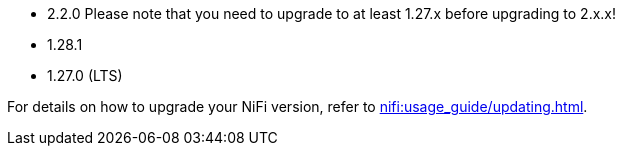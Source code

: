 // The version ranges supported by NiFi-Operator
// This is a separate file, since it is used by both the direct NiFi-Operator documentation, and the overarching
// Stackable Platform documentation.

* 2.2.0 Please note that you need to upgrade to at least 1.27.x before upgrading to 2.x.x!
* 1.28.1
* 1.27.0 (LTS)

For details on how to upgrade your NiFi version, refer to xref:nifi:usage_guide/updating.adoc[].
